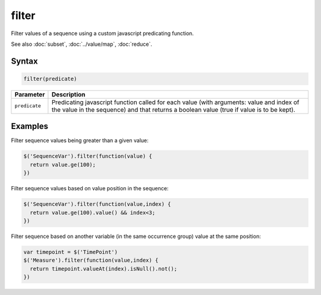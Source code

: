 filter
======

Filter values of a sequence using a custom javascript predicating function.

See also :doc:`subset`, :doc:`../value/map`, :doc:`reduce`.

Syntax
------

.. code-block:: javascript

  filter(predicate)

=============== ============================
Parameter       Description
=============== ============================
``predicate``   Predicating javascript function called for each value (with arguments: value and index of the value in the sequence) and that returns a boolean value (true if value is to be kept).
=============== ============================

Examples
--------

Filter sequence values being greater than a given value:

.. code-block:: javascript

  $('SequenceVar').filter(function(value) {
    return value.ge(100);
  })

Filter sequence values based on value position in the sequence:

.. code-block:: javascript

  $('SequenceVar').filter(function(value,index) {
    return value.ge(100).value() && index<3;
  })

Filter sequence based on another variable (in the same occurrence group) value at the same position:

.. code-block:: javascript

  var timepoint = $('TimePoint')
  $('Measure').filter(function(value,index) {
    return timepoint.valueAt(index).isNull().not();
  })
